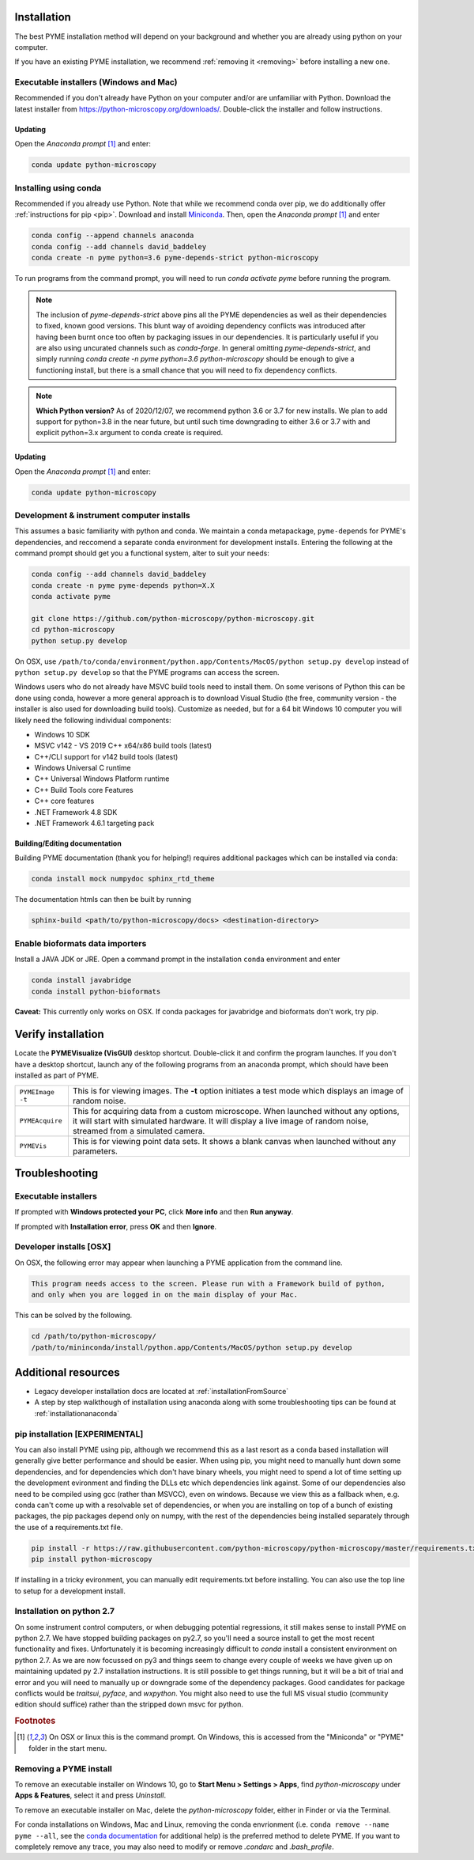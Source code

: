 .. _installation:

Installation
************

The best PYME installation method will depend on your background and whether you are already using python on your computer.

If you have an existing PYME installation, we recommend :ref:`removing it <removing>` before installing a new one.

Executable installers (Windows and Mac)
=======================================

Recommended if you don't already have Python on your computer and/or are unfamiliar with Python. Download the latest
installer from https://python-microscopy.org/downloads/. Double-click the installer and follow instructions.

Updating
---------

Open the *Anaconda prompt* [#anacondaprompt]_ and enter:

.. code-block:: bash

    conda update python-microscopy


Installing using conda
======================

Recommended if you already use Python. Note that while we recommend conda over pip, we do additionally offer :ref:`instructions for pip <pip>`.
Download and install `Miniconda <https://docs.conda.io/en/latest/miniconda.html>`_.
Then, open the *Anaconda prompt* [#anacondaprompt]_ and enter

.. code-block:: bash
	
    conda config --append channels anaconda
    conda config --add channels david_baddeley
    conda create -n pyme python=3.6 pyme-depends-strict python-microscopy

To run programs from the command prompt, you will need to run `conda activate pyme` before running the program.

.. note::

   The inclusion of `pyme-depends-strict` above pins all the PYME dependencies as well as their dependencies to fixed,
   known good versions. This blunt way of avoiding dependency conflicts was introduced after having been burnt once too
   often by packaging issues in our dependencies. It is particularly useful if you are also using uncurated channels such
   as `conda-forge`. In general omitting `pyme-depends-strict`, and simply running
   `conda create -n pyme python=3.6 python-microscopy` should be enough to give a functioning install, but there is a
   small chance that you will need to fix dependency conflicts.

.. note::

    **Which Python version?** As of 2020/12/07, we recommend python 3.6 or 3.7 for new installs. We plan to add support for
    python=3.8 in the near future, but until such time downgrading to either 3.6 or 3.7
    with and explicit python=3.x argument to conda create is required.

Updating
---------

Open the *Anaconda prompt* [#anacondaprompt]_ and enter:

.. code-block:: bash

    conda update python-microscopy


Development & instrument computer installs
===========================================

This assumes a basic familiarity with python and conda. We maintain a conda metapackage, ``pyme-depends`` for PYME's dependencies, and reccomend a separate conda environment for development installs. Entering the following at the command prompt should get you a functional system, alter to suit your needs:

.. code-block:: bash
    
    conda config --add channels david_baddeley
    conda create -n pyme pyme-depends python=X.X
    conda activate pyme

    git clone https://github.com/python-microscopy/python-microscopy.git
    cd python-microscopy
    python setup.py develop

On OSX, use ``/path/to/conda/environment/python.app/Contents/MacOS/python setup.py develop`` instead  of ``python setup.py develop`` so that the PYME programs can access the screen. 

Windows users who do not already have MSVC build tools need to install them. On some verisons of Python this can be done using conda, however a more general approach is to download Visual Studio (the free, community version - the installer is also used for downloading build tools). 
Customize as needed, but for a 64 bit Windows 10 computer you will likely need the following individual components:

* Windows 10 SDK
* MSVC v142 - VS 2019 C++ x64/x86 build tools (latest)
* C++/CLI support for v142 build tools (latest)
* Windows Universal C runtime
* C++ Universal Windows Platform runtime
* C++ Build Tools core Features
* C++ core features
* .NET Framework 4.8 SDK
* .NET Framework 4.6.1 targeting pack 

Building/Editing documentation
---------------------------------

Building PYME documentation (thank you for helping!) requires additional packages which can be installed via conda:

.. code-block:: bash

    conda install mock numpydoc sphinx_rtd_theme

The documentation htmls can then be built by running 

.. code-block:: bash

    sphinx-build <path/to/python-microscopy/docs> <destination-directory>



Enable bioformats data importers
================================

Install a JAVA JDK or JRE. Open a command prompt in the installation ``conda`` 
environment and enter

.. code-block:: bash

    conda install javabridge
    conda install python-bioformats

**Caveat:** This currently only works on OSX. If conda packages for javabridge and bioformats don't work, try pip. 



Verify installation
*******************

Locate the **PYMEVisualize (VisGUI)** desktop shortcut. Double-click it and confirm the program launches. If you don't have a desktop shortcut, launch any of the following programs from an anaconda prompt, which should have been
installed as part of PYME.

.. tabularcolumns:: |p{4.5cm}|p{11cm}|

+-------------------------+----------------------------------------------------------------------------------------------------------------------+
| ``PYMEImage -t``        | This is for viewing images. The **-t** option initiates a test mode which displays an image of random noise.         |
+-------------------------+----------------------------------------------------------------------------------------------------------------------+
| ``PYMEAcquire``         | This for acquiring data from a custom microscope. When launched without any options, it will start with simulated    |
|                         | hardware. It will display a live image of random noise, streamed from a simulated camera.                            |
+-------------------------+----------------------------------------------------------------------------------------------------------------------+
| ``PYMEVis``             | This is for viewing point data sets. It shows a blank canvas when launched without any parameters.                   |
+-------------------------+----------------------------------------------------------------------------------------------------------------------+

Troubleshooting
***************

Executable installers
=====================
If prompted with **Windows protected your PC**, click **More info** and then **Run anyway**. 

If prompted with **Installation error**, press **OK** and then **Ignore**.

Developer installs [OSX]
========================

On OSX, the following error may appear when launching a PYME application from the command line.

.. code-block:: bash

    This program needs access to the screen. Please run with a Framework build of python, 
    and only when you are logged in on the main display of your Mac.

This can be solved by the following.

.. code-block:: bash

    cd /path/to/python-microscopy/
    /path/to/mininconda/install/python.app/Contents/MacOS/python setup.py develop


Additional resources
********************

- Legacy developer installation docs are located at :ref:`installationFromSource`
- A step by step walkthough of installation using anaconda along with some troubleshooting tips can be found at :ref:`installationanaconda`


.. _pip:

pip installation [EXPERIMENTAL]
===============================

You can also install PYME using pip, although we recommend this as a last resort as a conda based installation will generally give better performance and should be easier. When using pip, you might need to manually hunt down some dependencies, and for dependencies which don't have binary wheels, you might need to spend a lot of time setting up the development evironment and finding the DLLs etc which dependencies link against. Some of our dependencies also need to be compiled using gcc (rather than MSVCC), even on windows. Because we view this as a fallback when, e.g. conda can't come up
with a resolvable set of dependencies, or when you are installing on top of a bunch of existing packages, the pip packages depend only on numpy, with the rest of the dependencies being installed separately through the use of a requirements.txt file. 

.. code-block:: bash

    pip install -r https://raw.githubusercontent.com/python-microscopy/python-microscopy/master/requirements.txt
    pip install python-microscopy


If installing in a tricky evironment, you can manually edit requirements.txt before installing. You can also use the top line to setup for a development install.

Installation on python 2.7
==========================

On some instrument control computers, or when debugging potential regressions, it still makes sense to install PYME on
python 2.7. We have stopped building packages on py2.7, so you'll need a source install to get the most recent functionality
and fixes. Unfortunately it is becoming increasingly difficult to `conda` install a consistent environment on python 2.7.
As we are now focussed on py3 and things seem to change every couple of weeks we have given up on maintaining updated
py 2.7 installation instructions. It is still possible to get things running, but it will be a bit of trial and error and you will need to manually
up or downgrade some of the dependency packages. Good candidates for package conflicts would be `traitsui`, `pyface`, and
`wxpython`. You might also need to use the full MS visual studio (community edition should suffice) rather than the stripped down
msvc for python.

.. rubric:: Footnotes

.. [#anacondaprompt] On OSX or linux this is the command prompt. On Windows, this is accessed from the "Miniconda" or "PYME" folder in the start menu.

.. _removing:

Removing a PYME install
=======================

To remove an executable installer on Windows 10, go to **Start Menu > Settings > Apps**, find `python-microscopy` under
**Apps & Features**, select it and press *Uninstall*. 

To remove an executable installer on Mac, delete the `python-microscopy` folder, either in Finder or via the Terminal.

For conda installations on Windows, Mac and Linux, removing the conda envrionment 
(i.e. ``conda remove --name pyme --all``, see the `conda documentation <https://docs.conda.io/projects/conda/en/latest/user-guide/tasks/manage-environments.html#removing-an-environment>`__
for additional help) is the preferred method to delete PYME. If you want to completely remove
any trace, you may also need to modify or remove `.condarc` and `.bash_profile`.
